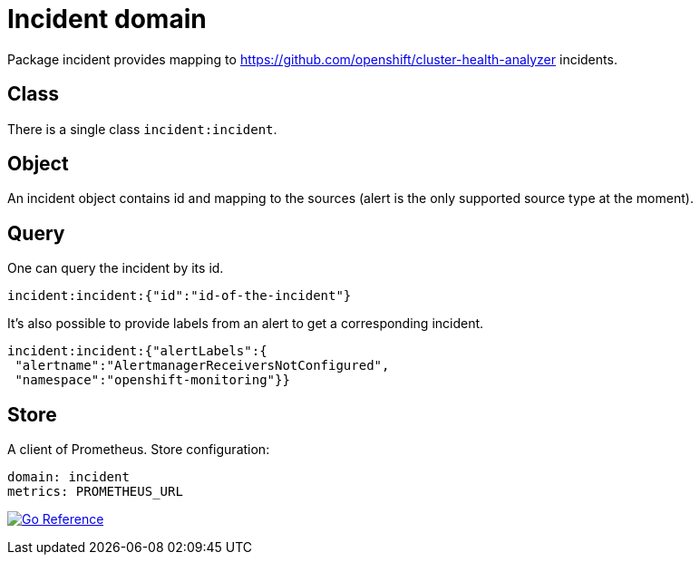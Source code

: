 = Incident domain

Package incident provides mapping to link:https://github.com/openshift/cluster-health-analyzer[https://github.com/openshift/cluster-health-analyzer] incidents.

== Class

There is a single class `incident:incident`.

== Object

An incident object contains id and mapping to the sources (alert is the only supported source type at the moment).

== Query

One can query the incident by its id.

----
incident:incident:{"id":"id-of-the-incident"}
----

It's also possible to provide labels from an alert to get a corresponding incident.

----
incident:incident:{"alertLabels":{
 "alertname":"AlertmanagerReceiversNotConfigured",
 "namespace":"openshift-monitoring"}}
----

== Store

A client of Prometheus. Store configuration:

----
domain: incident
metrics: PROMETHEUS_URL
----

image:https://pkg.go.dev/badge/github.com/korrel8r/korrel8r.svg[Go Reference,link="https://pkg.go.dev/github.com/korrel8r/korrel8r/pkg/domains/incident"]
